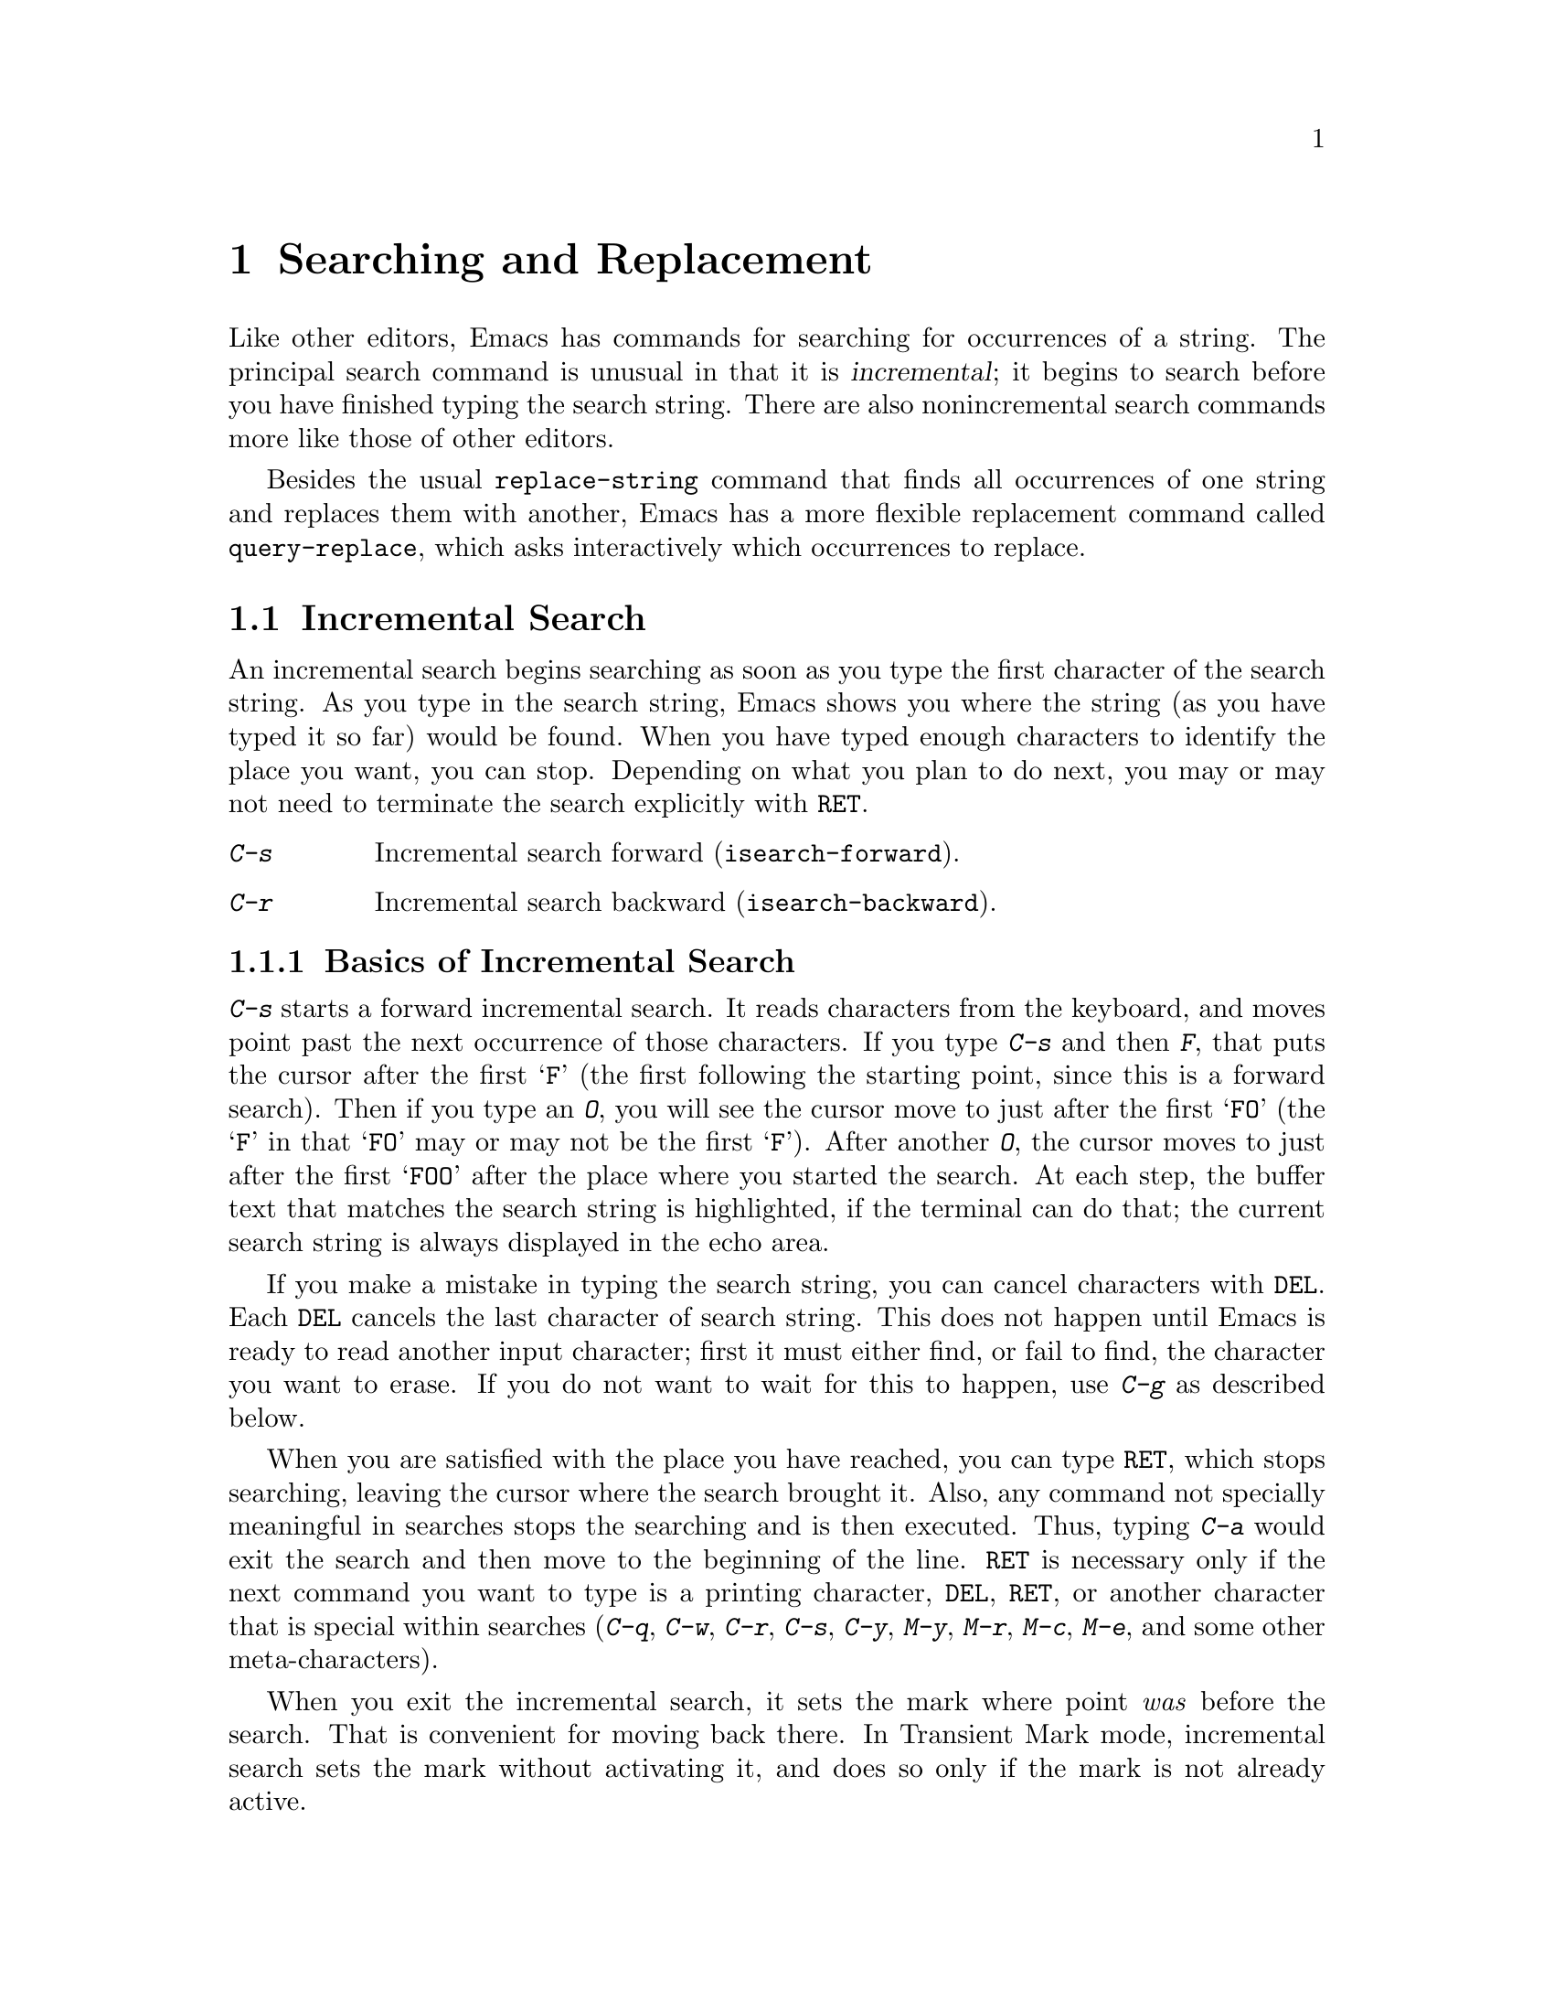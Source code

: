 @c This is part of the Emacs manual.
@c Copyright (C) 1985, 1986, 1987, 1993, 1994, 1995, 1997, 2000, 2001, 2002,
@c   2003, 2004, 2005 Free Software Foundation, Inc.
@c See file emacs.texi for copying conditions.
@node Search, Fixit, Display, Top
@chapter Searching and Replacement
@cindex searching
@cindex finding strings within text

  Like other editors, Emacs has commands for searching for occurrences of
a string.  The principal search command is unusual in that it is
@dfn{incremental}; it begins to search before you have finished typing the
search string.  There are also nonincremental search commands more like
those of other editors.

  Besides the usual @code{replace-string} command that finds all
occurrences of one string and replaces them with another, Emacs has a
more flexible replacement command called @code{query-replace}, which
asks interactively which occurrences to replace.

@menu
* Incremental Search::		Search happens as you type the string.
* Nonincremental Search::	Specify entire string and then search.
* Word Search::			Search for sequence of words.
* Regexp Search::		Search for match for a regexp.
* Regexps::			Syntax of regular expressions.
* Regexp Backslash::            Regular expression constructs starting with `\'.
* Regexp Example::              A complex regular expression explained.
* Search Case::			To ignore case while searching, or not.
* Replace::			Search, and replace some or all matches.
* Other Repeating Search::	Operating on all matches for some regexp.
@end menu

@node Incremental Search
@section Incremental Search

  An incremental search begins searching as soon as you type the first
character of the search string.  As you type in the search string, Emacs
shows you where the string (as you have typed it so far) would be
found.  When you have typed enough characters to identify the place you
want, you can stop.  Depending on what you plan to do next, you may or
may not need to terminate the search explicitly with @key{RET}.

@table @kbd
@item C-s
Incremental search forward (@code{isearch-forward}).
@item C-r
Incremental search backward (@code{isearch-backward}).
@end table

@menu
* Basic Isearch::       Basic incremental search commands.
* Repeat Isearch::      Searching for the same string again.
* Error in Isearch::    When your string is not found.
* Special Isearch::     Special input in incremental search.
* Non-ASCII Isearch::   How to search for non-ASCII characters.
* Isearch Yank::        Commands that grab text into the search string
                          or else edit the search string.
* Highlight Isearch::   Isearch highlights the other possible matches.
* Isearch Scroll::      Scrolling during an incremental search.
* Slow Isearch::        Incremental search features for slow terminals.
@end menu

@node Basic Isearch
@subsection Basics of Incremental Search
@cindex incremental search

@kindex C-s
@findex isearch-forward
  @kbd{C-s} starts a forward incremental search.  It reads characters
from the keyboard, and moves point past the next occurrence of those
characters.  If you type @kbd{C-s} and then @kbd{F}, that puts the
cursor after the first @samp{F} (the first following the starting point, since
this is a forward search).  Then if you type an @kbd{O}, you will see
the cursor move to just after the first @samp{FO} (the @samp{F} in that
@samp{FO} may or may not be the first @samp{F}).  After another
@kbd{O}, the cursor moves to just after the first @samp{FOO} after the place
where you started the search.  At each step, the buffer text that
matches the search string is highlighted, if the terminal can do that;
the current search string is always displayed in the echo area.

  If you make a mistake in typing the search string, you can cancel
characters with @key{DEL}.  Each @key{DEL} cancels the last character of
search string.  This does not happen until Emacs is ready to read another
input character; first it must either find, or fail to find, the character
you want to erase.  If you do not want to wait for this to happen, use
@kbd{C-g} as described below.

  When you are satisfied with the place you have reached, you can type
@key{RET}, which stops searching, leaving the cursor where the search
brought it.  Also, any command not specially meaningful in searches
stops the searching and is then executed.  Thus, typing @kbd{C-a}
would exit the search and then move to the beginning of the line.
@key{RET} is necessary only if the next command you want to type is a
printing character, @key{DEL}, @key{RET}, or another character that is
special within searches (@kbd{C-q}, @kbd{C-w}, @kbd{C-r}, @kbd{C-s},
@kbd{C-y}, @kbd{M-y}, @kbd{M-r}, @kbd{M-c}, @kbd{M-e}, and some other
meta-characters).

  When you exit the incremental search, it sets the mark where point
@emph{was} before the search.  That is convenient for moving back
there.  In Transient Mark mode, incremental search sets the mark
without activating it, and does so only if the mark is not already
active.

@node Repeat Isearch
@subsection Repeating Incremental Search

  Sometimes you search for @samp{FOO} and find one, but not the one you
expected to find.  There was a second @samp{FOO} that you forgot
about, before the one you were aiming for.  In this event, type
another @kbd{C-s} to move to the next occurrence of the search string.
You can repeat this any number of times.  If you overshoot, you can
cancel some @kbd{C-s} characters with @key{DEL}.

  After you exit a search, you can search for the same string again by
typing just @kbd{C-s C-s}: the first @kbd{C-s} is the key that invokes
incremental search, and the second @kbd{C-s} means ``search again.''

  If a search is failing and you ask to repeat it by typing another
@kbd{C-s}, it starts again from the beginning of the buffer.
Repeating a failing reverse search with @kbd{C-r} starts again from
the end.  This is called @dfn{wrapping around}, and @samp{Wrapped}
appears in the search prompt once this has happened.  If you keep on
going past the original starting point of the search, it changes to
@samp{Overwrapped}, which means that you are revisiting matches that
you have already seen.

  To reuse earlier search strings, use the @dfn{search ring}.  The
commands @kbd{M-p} and @kbd{M-n} move through the ring to pick a search
string to reuse.  These commands leave the selected search ring element
in the minibuffer, where you can edit it.  To edit the current search
string in the minibuffer without replacing it with items from the
search ring, type @kbd{M-e}.  Type @kbd{C-s} or @kbd{C-r}
to terminate editing the string and search for it.

  You can change to searching backwards with @kbd{C-r}.  For instance,
if you are searching forward but you realize you were looking for
something above the starting point, you can do this.  Repeated
@kbd{C-r} keeps looking for more occurrences backwards.  A @kbd{C-s}
starts going forwards again.  @kbd{C-r} in a search can be canceled
with @key{DEL}.

@kindex C-r
@findex isearch-backward
  If you know initially that you want to search backwards, you can use
@kbd{C-r} instead of @kbd{C-s} to start the search, because @kbd{C-r}
as a key runs a command (@code{isearch-backward}) to search backward.
A backward search finds matches that end before the starting point,
just as a forward search finds matches that begin after it.

@node Error in Isearch
@subsection Errors in Incremental Search

  If your string is not found at all, the echo area says @samp{Failing
I-Search}.  The cursor is after the place where Emacs found as much of your
string as it could.  Thus, if you search for @samp{FOOT}, and there is no
@samp{FOOT}, you might see the cursor after the @samp{FOO} in @samp{FOOL}.
At this point there are several things you can do.  If your string was
mistyped, you can rub some of it out and correct it.  If you like the place
you have found, you can type @key{RET} or some other Emacs command to
remain there.  Or you can type @kbd{C-g}, which
removes from the search string the characters that could not be found (the
@samp{T} in @samp{FOOT}), leaving those that were found (the @samp{FOO} in
@samp{FOOT}).  A second @kbd{C-g} at that point cancels the search
entirely, returning point to where it was when the search started.

@cindex quitting (in search)
  The @kbd{C-g} ``quit'' character does special things during searches;
just what it does depends on the status of the search.  If the search has
found what you specified and is waiting for input, @kbd{C-g} cancels the
entire search.  The cursor moves back to where you started the search.  If
@kbd{C-g} is typed when there are characters in the search string that have
not been found---because Emacs is still searching for them, or because it
has failed to find them---then the search string characters which have not
been found are discarded from the search string.  With them gone, the
search is now successful and waiting for more input, so a second @kbd{C-g}
will cancel the entire search.

@node Special Isearch
@subsection Special Input for Incremental Search

  An upper-case letter in the search string makes the search
case-sensitive.  If you delete the upper-case character from the search
string, it ceases to have this effect.  @xref{Search Case}.

  To search for a newline, type @kbd{C-j}.  To search for another
control character, such as control-S or carriage return, you must quote
it by typing @kbd{C-q} first.  This function of @kbd{C-q} is analogous
to its use for insertion (@pxref{Inserting Text}): it causes the
following character to be treated the way any ``ordinary'' character is
treated in the same context.  You can also specify a character by its
octal code: enter @kbd{C-q} followed by a sequence of octal digits.

  @kbd{M-%} typed in incremental search invokes @code{query-replace}
or @code{query-replace-regexp} (depending on search mode) with the
current search string used as the string to replace.  @xref{Query
Replace}.

  Entering @key{RET} when the search string is empty launches
nonincremental search (@pxref{Nonincremental Search}).

@vindex isearch-mode-map
  To customize the special characters that incremental search understands,
alter their bindings in the keymap @code{isearch-mode-map}.  For a list
of bindings, look at the documentation of @code{isearch-mode} with
@kbd{C-h f isearch-mode @key{RET}}.

@node Non-ASCII Isearch
@subsection Isearch for Non-@acronym{ASCII} Characters

@cindex searching for non-@acronym{ASCII} characters
@cindex input method, during incremental search

  To enter non-@acronym{ASCII} characters in an incremental search,
you must use an input method (@pxref{Input Methods}).  If an input
method is enabled in the current buffer when you start the search, you
can use it while you type the search string also.  Emacs indicates
that by including the input method mnemonic in its prompt, like this:

@example
I-search [@var{im}]:
@end example

@noindent
@findex isearch-toggle-input-method
@findex isearch-toggle-specified-input-method
where @var{im} is the mnemonic of the active input method.  You can
toggle (enable or disable) the input method while you type the search
string with @kbd{C-\} (@code{isearch-toggle-input-method}).  You can
turn on a certain (non-default) input method with @kbd{C-^}
(@code{isearch-toggle-specified-input-method}), which prompts for the
name of the input method.  The input method you enable during
incremental search remains enabled in the current buffer afterwards.

@node Isearch Yank
@subsection Isearch Yanking

  The characters @kbd{C-w} and @kbd{C-y} can be used in incremental
search to grab text from the buffer into the search string.  This
makes it convenient to search for another occurrence of text at point.
@kbd{C-w} copies the character or word after point as part of the
search string, advancing point over it.  (The decision, whether to
copy a character or a word, is heuristic.)  Another @kbd{C-s} to
repeat the search will then search for a string including that
character or word.

  @kbd{C-y} is similar to @kbd{C-w} but copies all the rest of the
current line into the search string.  If point is already at the end
of a line, it grabs the entire next line.  Both @kbd{C-y} and
@kbd{C-w} convert the text they copy to lower case if the search is
currently not case-sensitive; this is so the search remains
case-insensitive.

  @kbd{C-M-w} and @kbd{C-M-y} modify the search string by only one
character at a time: @kbd{C-M-w} deletes the last character from the
search string and @kbd{C-M-y} copies the character after point to the
end of the search string.  An alternative method to add the character
after point into the search string is to enter the minibuffer by
@kbd{M-e} and to type @kbd{C-f} at the end of the search string in the
minibuffer.

  The character @kbd{M-y} copies text from the kill ring into the search
string.  It uses the same text that @kbd{C-y} as a command would yank.
@kbd{Mouse-2} in the echo area does the same.
@xref{Yanking}.

@node Highlight Isearch
@subsection Lazy Search Highlighting
@cindex lazy search highlighting
@vindex isearch-lazy-highlight

  When you pause for a little while during incremental search, it
highlights all other possible matches for the search string.  This
makes it easier to anticipate where you can get to by typing @kbd{C-s}
or @kbd{C-r} to repeat the search.  The short delay before highlighting
other matches helps indicate which match is the current one.
If you don't like this feature, you can turn it off by setting
@code{isearch-lazy-highlight} to @code{nil}.

@cindex faces for highlighting search matches
  You can control how this highlighting looks by customizing the faces
@code{isearch} (used for the current match) and @code{lazy-highlight}
(for all the other matches).

@node Isearch Scroll
@subsection Scrolling During Incremental Search

  You can enable the use of vertical scrolling during incremental
search (without exiting the search) by setting the customizable
variable @code{isearch-allow-scroll} to a non-@code{nil} value.  This
applies to using the vertical scroll-bar and to certain keyboard
commands such as @kbd{@key{PRIOR}} (@code{scroll-down}),
@kbd{@key{NEXT}} (@code{scroll-up}) and @kbd{C-l} (@code{recenter}).
You must run these commands via their key sequences to stay in the
search---typing @kbd{M-x} will terminate the search.  You can give
prefix arguments to these commands in the usual way.

  This feature won't let you scroll the current match out of visibility,
however.

  The feature also affects some other commands, such as @kbd{C-x 2}
(@code{split-window-vertically}) and @kbd{C-x ^}
(@code{enlarge-window}) which don't exactly scroll but do affect where
the text appears on the screen.  In general, it applies to any command
whose name has a non-@code{nil} @code{isearch-scroll} property.  So you
can control which commands are affected by changing these properties.

  For example, to make @kbd{C-h l} usable within an incremental search
in all future Emacs sessions, use @kbd{C-h c} to find what command it
runs.  (You type @kbd{C-h c C-h l}; it says @code{view-lossage}.)
Then you can put the following line in your @file{.emacs} file
(@pxref{Init File}):

@example
(put 'view-lossage 'isearch-scroll t)
@end example

@noindent
This feature can be applied to any command that doesn't permanently
change point, the buffer contents, the match data, the current buffer,
or the selected window and frame.  The command must not itself attempt
an incremental search.

@node Slow Isearch
@subsection Slow Terminal Incremental Search

  Incremental search on a slow terminal uses a modified style of display
that is designed to take less time.  Instead of redisplaying the buffer at
each place the search gets to, it creates a new single-line window and uses
that to display the line that the search has found.  The single-line window
comes into play as soon as point moves outside of the text that is already
on the screen.

  When you terminate the search, the single-line window is removed.
Emacs then redisplays the window in which the search was done, to show
its new position of point.

@vindex search-slow-speed
  The slow terminal style of display is used when the terminal baud rate is
less than or equal to the value of the variable @code{search-slow-speed},
initially 1200.  See also the discussion of the variable @code{baud-rate}
(@pxref{baud-rate,, Customization of Display}).

@vindex search-slow-window-lines
  The number of lines to use in slow terminal search display is controlled
by the variable @code{search-slow-window-lines}.  Its normal value is 1.

@node Nonincremental Search
@section Nonincremental Search
@cindex nonincremental search

  Emacs also has conventional nonincremental search commands, which require
you to type the entire search string before searching begins.

@table @kbd
@item C-s @key{RET} @var{string} @key{RET}
Search for @var{string}.
@item C-r @key{RET} @var{string} @key{RET}
Search backward for @var{string}.
@end table

  To do a nonincremental search, first type @kbd{C-s @key{RET}}.  This
enters the minibuffer to read the search string; terminate the string
with @key{RET}, and then the search takes place.  If the string is not
found, the search command signals an error.

  When you type @kbd{C-s @key{RET}}, the @kbd{C-s} invokes incremental
search as usual.  That command is specially programmed to invoke
nonincremental search, @code{search-forward}, if the string you
specify is empty.  (Such an empty argument would otherwise be
useless.)  But it does not call @code{search-forward} right away.  First
it checks the next input character to see if is @kbd{C-w},
which specifies a word search.
@ifinfo
@xref{Word Search}.
@end ifinfo
@kbd{C-r @key{RET}} does likewise, for a reverse incremental search.

@findex search-forward
@findex search-backward
  Forward and backward nonincremental searches are implemented by the
commands @code{search-forward} and @code{search-backward}.  These
commands may be bound to keys in the usual manner.  The feature that you
can get to them via the incremental search commands exists for
historical reasons, and to avoid the need to find separate key sequences
for them.

@node Word Search
@section Word Search
@cindex word search

  Word search searches for a sequence of words without regard to how the
words are separated.  More precisely, you type a string of many words,
using single spaces to separate them, and the string can be found even
if there are multiple spaces, newlines, or other punctuation characters
between these words.

  Word search is useful for editing a printed document made with a text
formatter.  If you edit while looking at the printed, formatted version,
you can't tell where the line breaks are in the source file.  With word
search, you can search without having to know them.

@table @kbd
@item C-s @key{RET} C-w @var{words} @key{RET}
Search for @var{words}, ignoring details of punctuation.
@item C-r @key{RET} C-w @var{words} @key{RET}
Search backward for @var{words}, ignoring details of punctuation.
@end table

  Word search is a special case of nonincremental search and is invoked
with @kbd{C-s @key{RET} C-w}.  This is followed by the search string,
which must always be terminated with @key{RET}.  Being nonincremental,
this search does not start until the argument is terminated.  It works
by constructing a regular expression and searching for that; see
@ref{Regexp Search}.

  Use @kbd{C-r @key{RET} C-w} to do backward word search.

@findex word-search-forward
@findex word-search-backward
  Forward and backward word searches are implemented by the commands
@code{word-search-forward} and @code{word-search-backward}.  These
commands may be bound to keys in the usual manner.  They are available
via the incremental search commands both for historical reasons and
to avoid the need to find separate key sequences for them.

@node Regexp Search
@section Regular Expression Search
@cindex regular expression
@cindex regexp

  A @dfn{regular expression} (@dfn{regexp}, for short) is a pattern
that denotes a class of alternative strings to match, possibly
infinitely many.  GNU Emacs provides both incremental and
nonincremental ways to search for a match for a regexp.  The syntax of
regular expressions is explained in the following section.

@kindex C-M-s
@findex isearch-forward-regexp
@kindex C-M-r
@findex isearch-backward-regexp
  Incremental search for a regexp is done by typing @kbd{C-M-s}
(@code{isearch-forward-regexp}), by invoking @kbd{C-s} with a
prefix argument (whose value does not matter), or by typing @kbd{M-r}
within a forward incremental search.  This command reads a
search string incrementally just like @kbd{C-s}, but it treats the
search string as a regexp rather than looking for an exact match
against the text in the buffer.  Each time you add text to the search
string, you make the regexp longer, and the new regexp is searched
for.  To search backward for a regexp, use @kbd{C-M-r}
(@code{isearch-backward-regexp}), @kbd{C-r} with a prefix argument,
or @kbd{M-r} within a backward incremental search.

  All of the control characters that do special things within an
ordinary incremental search have the same function in incremental regexp
search.  Typing @kbd{C-s} or @kbd{C-r} immediately after starting the
search retrieves the last incremental search regexp used; that is to
say, incremental regexp and non-regexp searches have independent
defaults.  They also have separate search rings that you can access with
@kbd{M-p} and @kbd{M-n}.

@vindex search-whitespace-regexp
  If you type @key{SPC} in incremental regexp search, it matches any
sequence of whitespace characters, including newlines.  If you want to
match just a space, type @kbd{C-q @key{SPC}}.  You can control what a
bare space matches by setting the variable
@code{search-whitespace-regexp} to the desired regexp.

  In some cases, adding characters to the regexp in an incremental regexp
search can make the cursor move back and start again.  For example, if
you have searched for @samp{foo} and you add @samp{\|bar}, the cursor
backs up in case the first @samp{bar} precedes the first @samp{foo}.

@findex re-search-forward
@findex re-search-backward
  Nonincremental search for a regexp is done by the functions
@code{re-search-forward} and @code{re-search-backward}.  You can invoke
these with @kbd{M-x}, or bind them to keys, or invoke them by way of
incremental regexp search with @kbd{C-M-s @key{RET}} and @kbd{C-M-r
@key{RET}}.

  If you use the incremental regexp search commands with a prefix
argument, they perform ordinary string search, like
@code{isearch-forward} and @code{isearch-backward}.  @xref{Incremental
Search}.

@node Regexps
@section Syntax of Regular Expressions
@cindex syntax of regexps

  This manual describes regular expression features that users
typically want to use.  There are additional features that are
mainly used in Lisp programs; see @ref{Regular Expressions,,,
elisp, The Emacs Lisp Reference Manual}.

  Regular expressions have a syntax in which a few characters are
special constructs and the rest are @dfn{ordinary}.  An ordinary
character is a simple regular expression which matches that same
character and nothing else.  The special characters are @samp{$},
@samp{^}, @samp{.}, @samp{*}, @samp{+}, @samp{?}, @samp{[}, @samp{]} and
@samp{\}.  Any other character appearing in a regular expression is
ordinary, unless a @samp{\} precedes it.  (When you use regular
expressions in a Lisp program, each @samp{\} must be doubled, see the
example near the end of this section.)

  For example, @samp{f} is not a special character, so it is ordinary, and
therefore @samp{f} is a regular expression that matches the string
@samp{f} and no other string.  (It does @emph{not} match the string
@samp{ff}.)  Likewise, @samp{o} is a regular expression that matches
only @samp{o}.  (When case distinctions are being ignored, these regexps
also match @samp{F} and @samp{O}, but we consider this a generalization
of ``the same string,'' rather than an exception.)

  Any two regular expressions @var{a} and @var{b} can be concatenated.  The
result is a regular expression which matches a string if @var{a} matches
some amount of the beginning of that string and @var{b} matches the rest of
the string.@refill

  As a simple example, we can concatenate the regular expressions @samp{f}
and @samp{o} to get the regular expression @samp{fo}, which matches only
the string @samp{fo}.  Still trivial.  To do something nontrivial, you
need to use one of the special characters.  Here is a list of them.

@table @asis
@item @kbd{.}@: @r{(Period)}
is a special character that matches any single character except a newline.
Using concatenation, we can make regular expressions like @samp{a.b}, which
matches any three-character string that begins with @samp{a} and ends with
@samp{b}.@refill

@item @kbd{*}
is not a construct by itself; it is a postfix operator that means to
match the preceding regular expression repetitively as many times as
possible.  Thus, @samp{o*} matches any number of @samp{o}s (including no
@samp{o}s).

@samp{*} always applies to the @emph{smallest} possible preceding
expression.  Thus, @samp{fo*} has a repeating @samp{o}, not a repeating
@samp{fo}.  It matches @samp{f}, @samp{fo}, @samp{foo}, and so on.

The matcher processes a @samp{*} construct by matching, immediately,
as many repetitions as can be found.  Then it continues with the rest
of the pattern.  If that fails, backtracking occurs, discarding some
of the matches of the @samp{*}-modified construct in case that makes
it possible to match the rest of the pattern.  For example, in matching
@samp{ca*ar} against the string @samp{caaar}, the @samp{a*} first
tries to match all three @samp{a}s; but the rest of the pattern is
@samp{ar} and there is only @samp{r} left to match, so this try fails.
The next alternative is for @samp{a*} to match only two @samp{a}s.
With this choice, the rest of the regexp matches successfully.@refill

@item @kbd{+}
is a postfix operator, similar to @samp{*} except that it must match
the preceding expression at least once.  So, for example, @samp{ca+r}
matches the strings @samp{car} and @samp{caaaar} but not the string
@samp{cr}, whereas @samp{ca*r} matches all three strings.

@item @kbd{?}
is a postfix operator, similar to @samp{*} except that it can match the
preceding expression either once or not at all.  For example,
@samp{ca?r} matches @samp{car} or @samp{cr}; nothing else.

@item @kbd{*?}, @kbd{+?}, @kbd{??}
@cindex non-greedy regexp matching
are non-greedy variants of the operators above.  The normal operators
@samp{*}, @samp{+}, @samp{?} are @dfn{greedy} in that they match as
much as they can, as long as the overall regexp can still match.  With
a following @samp{?}, they are non-greedy: they will match as little
as possible.

Thus, both @samp{ab*} and @samp{ab*?} can match the string @samp{a}
and the string @samp{abbbb}; but if you try to match them both against
the text @samp{abbb}, @samp{ab*} will match it all (the longest valid
match), while @samp{ab*?}  will match just @samp{a} (the shortest
valid match).

Non-greedy operators match the shortest possible string starting at a
given starting point; in a forward search, though, the earliest
possible starting point for match is always the one chosen.  Thus, if
you search for @samp{a.*?$} against the text @samp{abbab} followed by
a newline, it matches the whole string.  Since it @emph{can} match
starting at the first @samp{a}, it does.

@item @kbd{\@{@var{n}\@}}
is a postfix operator that specifies repetition @var{n} times---that
is, the preceding regular expression must match exactly @var{n} times
in a row.  For example, @samp{x\@{4\@}} matches the string @samp{xxxx}
and nothing else.

@item @kbd{\@{@var{n},@var{m}\@}}
is a postfix operator that specifies repetition between @var{n} and
@var{m} times---that is, the preceding regular expression must match
at least @var{n} times, but no more than @var{m} times.  If @var{m} is
omitted, then there is no upper limit, but the preceding regular
expression must match at least @var{n} times.@* @samp{\@{0,1\@}} is
equivalent to @samp{?}. @* @samp{\@{0,\@}} is equivalent to
@samp{*}. @* @samp{\@{1,\@}} is equivalent to @samp{+}.

@item @kbd{[ @dots{} ]}
is a @dfn{character set}, which begins with @samp{[} and is terminated
by @samp{]}.  In the simplest case, the characters between the two
brackets are what this set can match.

Thus, @samp{[ad]} matches either one @samp{a} or one @samp{d}, and
@samp{[ad]*} matches any string composed of just @samp{a}s and @samp{d}s
(including the empty string), from which it follows that @samp{c[ad]*r}
matches @samp{cr}, @samp{car}, @samp{cdr}, @samp{caddaar}, etc.

You can also include character ranges in a character set, by writing the
starting and ending characters with a @samp{-} between them.  Thus,
@samp{[a-z]} matches any lower-case @acronym{ASCII} letter.  Ranges may be
intermixed freely with individual characters, as in @samp{[a-z$%.]},
which matches any lower-case @acronym{ASCII} letter or @samp{$}, @samp{%} or
period.

Note that the usual regexp special characters are not special inside a
character set.  A completely different set of special characters exists
inside character sets: @samp{]}, @samp{-} and @samp{^}.

To include a @samp{]} in a character set, you must make it the first
character.  For example, @samp{[]a]} matches @samp{]} or @samp{a}.  To
include a @samp{-}, write @samp{-} as the first or last character of the
set, or put it after a range.  Thus, @samp{[]-]} matches both @samp{]}
and @samp{-}.

To include @samp{^} in a set, put it anywhere but at the beginning of
the set.  (At the beginning, it complements the set---see below.)

When you use a range in case-insensitive search, you should write both
ends of the range in upper case, or both in lower case, or both should
be non-letters.  The behavior of a mixed-case range such as @samp{A-z}
is somewhat ill-defined, and it may change in future Emacs versions.

@item @kbd{[^ @dots{} ]}
@samp{[^} begins a @dfn{complemented character set}, which matches any
character except the ones specified.  Thus, @samp{[^a-z0-9A-Z]} matches
all characters @emph{except} @acronym{ASCII} letters and digits.

@samp{^} is not special in a character set unless it is the first
character.  The character following the @samp{^} is treated as if it
were first (in other words, @samp{-} and @samp{]} are not special there).

A complemented character set can match a newline, unless newline is
mentioned as one of the characters not to match.  This is in contrast to
the handling of regexps in programs such as @code{grep}.

@item @kbd{^}
is a special character that matches the empty string, but only at the
beginning of a line in the text being matched.  Otherwise it fails to
match anything.  Thus, @samp{^foo} matches a @samp{foo} that occurs at
the beginning of a line.

For historical compatibility reasons, @samp{^} can be used with this
meaning only at the beginning of the regular expression, or after
@samp{\(} or @samp{\|}.

@item @kbd{$}
is similar to @samp{^} but matches only at the end of a line.  Thus,
@samp{x+$} matches a string of one @samp{x} or more at the end of a line.

For historical compatibility reasons, @samp{$} can be used with this
meaning only at the end of the regular expression, or before @samp{\)}
or @samp{\|}.

@item @kbd{\}
has two functions: it quotes the special characters (including
@samp{\}), and it introduces additional special constructs.

Because @samp{\} quotes special characters, @samp{\$} is a regular
expression that matches only @samp{$}, and @samp{\[} is a regular
expression that matches only @samp{[}, and so on.

See the following section for the special constructs that begin
with @samp{\}.
@end table

  Note: for historical compatibility, special characters are treated as
ordinary ones if they are in contexts where their special meanings make no
sense.  For example, @samp{*foo} treats @samp{*} as ordinary since there is
no preceding expression on which the @samp{*} can act.  It is poor practice
to depend on this behavior; it is better to quote the special character anyway,
regardless of where it appears.

@node Regexp Backslash
@section Backslash in Regular Expressions

  For the most part, @samp{\} followed by any character matches only
that character.  However, there are several exceptions: two-character
sequences starting with @samp{\} that have special meanings.  The
second character in the sequence is always an ordinary character when
used on its own.  Here is a table of @samp{\} constructs.

@table @kbd
@item \|
specifies an alternative.  Two regular expressions @var{a} and @var{b}
with @samp{\|} in between form an expression that matches some text if
either @var{a} matches it or @var{b} matches it.  It works by trying to
match @var{a}, and if that fails, by trying to match @var{b}.

Thus, @samp{foo\|bar} matches either @samp{foo} or @samp{bar}
but no other string.@refill

@samp{\|} applies to the largest possible surrounding expressions.  Only a
surrounding @samp{\( @dots{} \)} grouping can limit the grouping power of
@samp{\|}.@refill

Full backtracking capability exists to handle multiple uses of @samp{\|}.

@item \( @dots{} \)
is a grouping construct that serves three purposes:

@enumerate
@item
To enclose a set of @samp{\|} alternatives for other operations.
Thus, @samp{\(foo\|bar\)x} matches either @samp{foox} or @samp{barx}.

@item
To enclose a complicated expression for the postfix operators @samp{*},
@samp{+} and @samp{?} to operate on.  Thus, @samp{ba\(na\)*} matches
@samp{bananana}, etc., with any (zero or more) number of @samp{na}
strings.@refill

@item
To record a matched substring for future reference.
@end enumerate

This last application is not a consequence of the idea of a
parenthetical grouping; it is a separate feature that is assigned as a
second meaning to the same @samp{\( @dots{} \)} construct.  In practice
there is usually no conflict between the two meanings; when there is
a conflict, you can use a ``shy'' group.

@item \(?: @dots{} \)
@cindex shy group, in regexp
specifies a ``shy'' group that does not record the matched substring;
you can't refer back to it with @samp{\@var{d}}.  This is useful
in mechanically combining regular expressions, so that you
can add groups for syntactic purposes without interfering with
the numbering of the groups that were written by the user.

@item \@var{d}
matches the same text that matched the @var{d}th occurrence of a
@samp{\( @dots{} \)} construct.

After the end of a @samp{\( @dots{} \)} construct, the matcher remembers
the beginning and end of the text matched by that construct.  Then,
later on in the regular expression, you can use @samp{\} followed by the
digit @var{d} to mean ``match the same text matched the @var{d}th time
by the @samp{\( @dots{} \)} construct.''

The strings matching the first nine @samp{\( @dots{} \)} constructs
appearing in a regular expression are assigned numbers 1 through 9 in
the order that the open-parentheses appear in the regular expression.
So you can use @samp{\1} through @samp{\9} to refer to the text matched
by the corresponding @samp{\( @dots{} \)} constructs.

For example, @samp{\(.*\)\1} matches any newline-free string that is
composed of two identical halves.  The @samp{\(.*\)} matches the first
half, which may be anything, but the @samp{\1} that follows must match
the same exact text.

If a particular @samp{\( @dots{} \)} construct matches more than once
(which can easily happen if it is followed by @samp{*}), only the last
match is recorded.

@item \`
matches the empty string, but only at the beginning of the string or
buffer (or its accessible portion) being matched against.

@item \'
matches the empty string, but only at the end of the string or buffer
(or its accessible portion) being matched against.

@item \=
matches the empty string, but only at point.

@item \b
matches the empty string, but only at the beginning or
end of a word.  Thus, @samp{\bfoo\b} matches any occurrence of
@samp{foo} as a separate word.  @samp{\bballs?\b} matches
@samp{ball} or @samp{balls} as a separate word.@refill

@samp{\b} matches at the beginning or end of the buffer
regardless of what text appears next to it.

@item \B
matches the empty string, but @emph{not} at the beginning or
end of a word.

@item \<
matches the empty string, but only at the beginning of a word.
@samp{\<} matches at the beginning of the buffer only if a
word-constituent character follows.

@item \>
matches the empty string, but only at the end of a word.  @samp{\>}
matches at the end of the buffer only if the contents end with a
word-constituent character.

@item \w
matches any word-constituent character.  The syntax table
determines which characters these are.  @xref{Syntax}.

@item \W
matches any character that is not a word-constituent.

@item \_<
matches the empty string, but only at the beginning of a symbol.
A symbol is a sequence of one or more symbol-constituent characters.
A symbol-constituent character is a character whose syntax is either
@samp{w} or @samp{_}.  @samp{\_<} matches at the beginning of the
buffer only if a symbol-constituent character follows.

@item \_>
matches the empty string, but only at the end of a symbol.  @samp{\_>}
matches at the end of the buffer only if the contents end with a
symbol-constituent character.

@item \s@var{c}
matches any character whose syntax is @var{c}.  Here @var{c} is a
character that designates a particular syntax class: thus, @samp{w}
for word constituent, @samp{-} or @samp{ } for whitespace, @samp{.}
for ordinary punctuation, etc.  @xref{Syntax}.

@item \S@var{c}
matches any character whose syntax is not @var{c}.

@cindex categories of characters
@cindex characters which belong to a specific language
@findex describe-categories
@item \c@var{c}
matches any character that belongs to the category @var{c}.  For
example, @samp{\cc} matches Chinese characters, @samp{\cg} matches
Greek characters, etc.  For the description of the known categories,
type @kbd{M-x describe-categories @key{RET}}.

@item \C@var{c}
matches any character that does @emph{not} belong to category
@var{c}.
@end table

  The constructs that pertain to words and syntax are controlled by the
setting of the syntax table (@pxref{Syntax}).

@node Regexp Example
@section Regular Expression Example

  Here is a complicated regexp---a simplified version of the regexp
that Emacs uses, by default, to recognize the end of a sentence
together with any whitespace that follows.  We show its Lisp syntax to
distinguish the spaces from the tab characters.  In Lisp syntax, the
string constant begins and ends with a double-quote.  @samp{\"} stands
for a double-quote as part of the regexp, @samp{\\} for a backslash as
part of the regexp, @samp{\t} for a tab, and @samp{\n} for a newline.

@example
"[.?!][]\"')]*\\($\\| $\\|\t\\|  \\)[ \t\n]*"
@end example

@noindent
This contains four parts in succession: a character set matching
period, @samp{?}, or @samp{!}; a character set matching
close-brackets, quotes, or parentheses, repeated zero or more times; a
set of alternatives within backslash-parentheses that matches either
end-of-line, a space at the end of a line, a tab, or two spaces; and a
character set matching whitespace characters, repeated any number of
times.

  To enter the same regexp in incremental search, you would type
@key{TAB} to enter a tab, and @kbd{C-j} to enter a newline.  You would
also type single backslashes as themselves, instead of doubling them
for Lisp syntax.  In commands that use ordinary minibuffer input to
read a regexp, you would quote the @kbd{C-j} by preceding it with a
@kbd{C-q} to prevent @kbd{C-j} from exiting the minibuffer.

@node Search Case
@section Searching and Case

  Incremental searches in Emacs normally ignore the case of the text
they are searching through, if you specify the text in lower case.
Thus, if you specify searching for @samp{foo}, then @samp{Foo} and
@samp{foo} are also considered a match.  Regexps, and in particular
character sets, are included: @samp{[ab]} would match @samp{a} or
@samp{A} or @samp{b} or @samp{B}.@refill

  An upper-case letter anywhere in the incremental search string makes
the search case-sensitive.  Thus, searching for @samp{Foo} does not find
@samp{foo} or @samp{FOO}.  This applies to regular expression search as
well as to string search.  The effect ceases if you delete the
upper-case letter from the search string.

  Typing @kbd{M-c} within an incremental search toggles the case
sensitivity of that search.  The effect does not extend beyond the
current incremental search to the next one, but it does override the
effect of including an upper-case letter in the current search.

@vindex case-fold-search
@vindex default-case-fold-search
  If you set the variable @code{case-fold-search} to @code{nil}, then
all letters must match exactly, including case.  This is a per-buffer
variable; altering the variable affects only the current buffer, but
there is a default value in @code{default-case-fold-search} that you
can also set.  @xref{Locals}.  This variable applies to nonincremental
searches also, including those performed by the replace commands
(@pxref{Replace}) and the minibuffer history matching commands
(@pxref{Minibuffer History}).

  Several related variables control case-sensitivity of searching and
matching for specific commands or activities.  For instance,
@code{tags-case-fold-search} controls case sensitivity for
@code{find-tag}.  To find these variables, do @kbd{M-x
apropos-variable @key{RET} case-fold-search @key{RET}}.

@node Replace
@section Replacement Commands
@cindex replacement
@cindex search-and-replace commands
@cindex string substitution
@cindex global substitution

  Global search-and-replace operations are not needed often in Emacs,
but they are available.  In addition to the simple @kbd{M-x
replace-string} command which replaces all occurrences,
there is @kbd{M-%} (@code{query-replace}), which presents each occurrence
of the pattern and asks you whether to replace it.

  The replace commands normally operate on the text from point to the
end of the buffer; however, in Transient Mark mode (@pxref{Transient
Mark}), when the mark is active, they operate on the region.  The
basic replace commands replace one string (or regexp) with one
replacement string.  It is possible to perform several replacements in
parallel using the command @code{expand-region-abbrevs}
(@pxref{Expanding Abbrevs}).

@menu
* Unconditional Replace::	Replacing all matches for a string.
* Regexp Replace::		Replacing all matches for a regexp.
* Replacement and Case::	How replacements preserve case of letters.
* Query Replace::		How to use querying.
@end menu

@node Unconditional Replace, Regexp Replace, Replace, Replace
@subsection Unconditional Replacement
@findex replace-string

@table @kbd
@item M-x replace-string @key{RET} @var{string} @key{RET} @var{newstring} @key{RET}
Replace every occurrence of @var{string} with @var{newstring}.
@end table

  To replace every instance of @samp{foo} after point with @samp{bar},
use the command @kbd{M-x replace-string} with the two arguments
@samp{foo} and @samp{bar}.  Replacement happens only in the text after
point, so if you want to cover the whole buffer you must go to the
beginning first.  All occurrences up to the end of the buffer are
replaced; to limit replacement to part of the buffer, narrow to that
part of the buffer before doing the replacement (@pxref{Narrowing}).
In Transient Mark mode, when the region is active, replacement is
limited to the region (@pxref{Transient Mark}).

  When @code{replace-string} exits, it leaves point at the last
occurrence replaced.  It sets the mark to the prior position of point
(where the @code{replace-string} command was issued); use @kbd{C-u
C-@key{SPC}} to move back there.

  A numeric argument restricts replacement to matches that are surrounded
by word boundaries.  The argument's value doesn't matter.

  What if you want to exchange @samp{x} and @samp{y}: replace every @samp{x} with a @samp{y} and vice versa?  You can do it this way:

@example
M-x replace-string @key{RET} x @key{RET} @@TEMP@@ @key{RET}
M-< M-x replace-string @key{RET} y @key{RET} x @key{RET}
M-< M-x replace-string @key{RET} @@TEMP@@ @key{RET} y @key{RET}
@end example

@noindent
This works provided the string @samp{@@TEMP@@} does not appear
in your text.

@node Regexp Replace, Replacement and Case, Unconditional Replace, Replace
@subsection Regexp Replacement
@findex replace-regexp

  The @kbd{M-x replace-string} command replaces exact matches for a
single string.  The similar command @kbd{M-x replace-regexp} replaces
any match for a specified pattern.

@table @kbd
@item M-x replace-regexp @key{RET} @var{regexp} @key{RET} @var{newstring} @key{RET}
Replace every match for @var{regexp} with @var{newstring}.
@end table

  In @code{replace-regexp}, the @var{newstring} need not be constant:
it can refer to all or part of what is matched by the @var{regexp}.
@samp{\&} in @var{newstring} stands for the entire match being
replaced.  @samp{\@var{d}} in @var{newstring}, where @var{d} is a
digit, stands for whatever matched the @var{d}th parenthesized
grouping in @var{regexp}.  @samp{\#} refers to the count of
replacements already made in this command, as a decimal number.  In
the first replacement, @samp{\#} stands for @samp{0}; in the second,
for @samp{1}; and so on.  For example,

@example
M-x replace-regexp @key{RET} c[ad]+r @key{RET} \&-safe @key{RET}
@end example

@noindent
replaces (for example) @samp{cadr} with @samp{cadr-safe} and @samp{cddr}
with @samp{cddr-safe}.

@example
M-x replace-regexp @key{RET} \(c[ad]+r\)-safe @key{RET} \1 @key{RET}
@end example

@noindent
performs the inverse transformation.  To include a @samp{\} in the
text to replace with, you must enter @samp{\\}.

  If you want to enter part of the replacement string by hand each
time, use @samp{\?} in the replacement string.  Each replacement will
ask you to edit the replacement string in the minibuffer, putting
point where the @samp{\?} was.

  The remainder of this subsection is intended for specialized tasks
and requires knowledge of Lisp.  Most readers can skip it.

  You can use Lisp expressions to calculate parts of the
replacement string.  To do this, write @samp{\,} followed by the
expression in the replacement string.  Each replacement calculates the
value of the expression and converts it to text without quoting (if
it's a string, this means using the string's contents), and uses it in
the replacement string in place of the expression itself.  If the
expression is a symbol, one space in the replacement string after the
symbol name goes with the symbol name, so the value replaces them
both.

  Inside such an expression, you can use some special sequences.
@samp{\&} and @samp{\@var{n}} refer here, as usual, to the entire
match as a string, and to a submatch as a string.  @var{n} may be
multiple digits, and the value of @samp{\@var{n}} is @code{nil} if
subexpression @var{n} did not match.  You can also use @samp{\#&} and
@samp{\#@var{n}} to refer to those matches as numbers (this is valid
when the match or submatch has the form of a numeral).  @samp{\#} here
too stands for the number of already-completed replacements.

  Repeating our example to exchange @samp{x} and @samp{y}, we can thus
do it also this way:

@example
M-x replace-regexp @key{RET} \(x\)\|y @key{RET}
\,(if \1 "y" "x") @key{RET}
@end example

  For computing replacement strings for @samp{\,}, the @code{format}
function is often useful (@pxref{Formatting Strings,,, elisp, The Emacs
Lisp Reference Manual}).  For example, to add consecutively numbered
strings like @samp{ABC00042} to columns 73 @w{to 80} (unless they are
already occupied), you can use

@example
M-x replace-regexp @key{RET} ^.\@{0,72\@}$ @key{RET}
\,(format "%-72sABC%05d" \& \#) @key{RET}
@end example

@node Replacement and Case, Query Replace, Regexp Replace, Replace
@subsection Replace Commands and Case

  If the first argument of a replace command is all lower case, the
command ignores case while searching for occurrences to
replace---provided @code{case-fold-search} is non-@code{nil}.  If
@code{case-fold-search} is set to @code{nil}, case is always significant
in all searches.

@vindex case-replace
  In addition, when the @var{newstring} argument is all or partly lower
case, replacement commands try to preserve the case pattern of each
occurrence.  Thus, the command

@example
M-x replace-string @key{RET} foo @key{RET} bar @key{RET}
@end example

@noindent
replaces a lower case @samp{foo} with a lower case @samp{bar}, an
all-caps @samp{FOO} with @samp{BAR}, and a capitalized @samp{Foo} with
@samp{Bar}.  (These three alternatives---lower case, all caps, and
capitalized, are the only ones that @code{replace-string} can
distinguish.)

  If upper-case letters are used in the replacement string, they remain
upper case every time that text is inserted.  If upper-case letters are
used in the first argument, the second argument is always substituted
exactly as given, with no case conversion.  Likewise, if either
@code{case-replace} or @code{case-fold-search} is set to @code{nil},
replacement is done without case conversion.

@node Query Replace,, Replacement and Case, Replace
@subsection Query Replace
@cindex query replace

@table @kbd
@item M-% @var{string} @key{RET} @var{newstring} @key{RET}
@itemx M-x query-replace @key{RET} @var{string} @key{RET} @var{newstring} @key{RET}
Replace some occurrences of @var{string} with @var{newstring}.
@item C-M-% @var{regexp} @key{RET} @var{newstring} @key{RET}
@itemx M-x query-replace-regexp @key{RET} @var{regexp} @key{RET} @var{newstring} @key{RET}
Replace some matches for @var{regexp} with @var{newstring}.
@end table

@kindex M-%
@findex query-replace
  If you want to change only some of the occurrences of @samp{foo} to
@samp{bar}, not all of them, then you cannot use an ordinary
@code{replace-string}.  Instead, use @kbd{M-%} (@code{query-replace}).
This command finds occurrences of @samp{foo} one by one, displays each
occurrence and asks you whether to replace it.  Aside from querying,
@code{query-replace} works just like @code{replace-string}.  It
preserves case, like @code{replace-string}, provided
@code{case-replace} is non-@code{nil}, as it normally is.  A numeric
argument means consider only occurrences that are bounded by
word-delimiter characters.

@kindex C-M-%
@findex query-replace-regexp
  @kbd{C-M-%} performs regexp search and replace (@code{query-replace-regexp}).
It works like @code{replace-regexp} except that it queries
like @code{query-replace}.

@cindex faces for highlighting query replace
  These commands highlight the current match using the face
@code{query-replace}.  They highlight other matches using
@code{lazy-highlight} just like incremental search (@pxref{Incremental
Search}).

  The characters you can type when you are shown a match for the string
or regexp are:

@ignore @c Not worth it.
@kindex SPC @r{(query-replace)}
@kindex DEL @r{(query-replace)}
@kindex , @r{(query-replace)}
@kindex RET @r{(query-replace)}
@kindex . @r{(query-replace)}
@kindex ! @r{(query-replace)}
@kindex ^ @r{(query-replace)}
@kindex C-r @r{(query-replace)}
@kindex C-w @r{(query-replace)}
@kindex C-l @r{(query-replace)}
@end ignore

@c WideCommands
@table @kbd
@item @key{SPC}
to replace the occurrence with @var{newstring}.

@item @key{DEL}
to skip to the next occurrence without replacing this one.

@item , @r{(Comma)}
to replace this occurrence and display the result.  You are then asked
for another input character to say what to do next.  Since the
replacement has already been made, @key{DEL} and @key{SPC} are
equivalent in this situation; both move to the next occurrence.

You can type @kbd{C-r} at this point (see below) to alter the replaced
text.  You can also type @kbd{C-x u} to undo the replacement; this exits
the @code{query-replace}, so if you want to do further replacement you
must use @kbd{C-x @key{ESC} @key{ESC} @key{RET}} to restart
(@pxref{Repetition}).

@item @key{RET}
to exit without doing any more replacements.

@item .@: @r{(Period)}
to replace this occurrence and then exit without searching for more
occurrences.

@item !
to replace all remaining occurrences without asking again.

@item ^
to go back to the position of the previous occurrence (or what used to
be an occurrence), in case you changed it by mistake or want to
reexamine it.

@item C-r
to enter a recursive editing level, in case the occurrence needs to be
edited rather than just replaced with @var{newstring}.  When you are
done, exit the recursive editing level with @kbd{C-M-c} to proceed to
the next occurrence.  @xref{Recursive Edit}.

@item C-w
to delete the occurrence, and then enter a recursive editing level as in
@kbd{C-r}.  Use the recursive edit to insert text to replace the deleted
occurrence of @var{string}.  When done, exit the recursive editing level
with @kbd{C-M-c} to proceed to the next occurrence.

@item e
to edit the replacement string in the minibuffer.  When you exit the
minibuffer by typing @key{RET}, the minibuffer contents replace the
current occurrence of the pattern.  They also become the new
replacement string for any further occurrences.

@item C-l
to redisplay the screen.  Then you must type another character to
specify what to do with this occurrence.

@item C-h
to display a message summarizing these options.  Then you must type
another character to specify what to do with this occurrence.
@end table

  Some other characters are aliases for the ones listed above: @kbd{y},
@kbd{n} and @kbd{q} are equivalent to @key{SPC}, @key{DEL} and
@key{RET}.

  Aside from this, any other character exits the @code{query-replace},
and is then reread as part of a key sequence.  Thus, if you type
@kbd{C-k}, it exits the @code{query-replace} and then kills to end of
line.

  To restart a @code{query-replace} once it is exited, use @kbd{C-x
@key{ESC} @key{ESC}}, which repeats the @code{query-replace} because it
used the minibuffer to read its arguments.  @xref{Repetition, C-x ESC
ESC}.

  See also @ref{Transforming File Names}, for Dired commands to rename,
copy, or link files by replacing regexp matches in file names.

@node Other Repeating Search
@section Other Search-and-Loop Commands

  Here are some other commands that find matches for a regular
expression.  They all ignore case in matching, if the pattern contains
no upper-case letters and @code{case-fold-search} is non-@code{nil}.
Aside from @code{occur} and its variants, all operate on the text from
point to the end of the buffer, or on the active region in Transient
Mark mode.

@findex list-matching-lines
@findex occur
@findex multi-occur
@findex multi-occur-in-matching-buffers
@findex how-many
@findex delete-non-matching-lines
@findex delete-matching-lines
@findex flush-lines
@findex keep-lines

@table @kbd
@item M-x occur @key{RET} @var{regexp} @key{RET}
Display a list showing each line in the buffer that contains a match
for @var{regexp}.  To limit the search to part of the buffer, narrow
to that part (@pxref{Narrowing}).  A numeric argument @var{n}
specifies that @var{n} lines of context are to be displayed before and
after each matching line.  Currently, @code{occur} can not correctly
handle multiline matches.

@kindex RET @r{(Occur mode)}
@kindex o @r{(Occur mode)}
@kindex C-o @r{(Occur mode)}
The buffer @samp{*Occur*} containing the output serves as a menu for
finding the occurrences in their original context.  Click
@kbd{Mouse-2} on an occurrence listed in @samp{*Occur*}, or position
point there and type @key{RET}; this switches to the buffer that was
searched and moves point to the original of the chosen occurrence.
@kbd{o} and @kbd{C-o} display the match in another window; @kbd{C-o}
does not select it.

After using @kbd{M-x occur}, you can use @code{next-error} to visit
the occurrences found, one by one.  @ref{Compilation Mode}.

@item M-x list-matching-lines
Synonym for @kbd{M-x occur}.

@item M-x multi-occur @key{RET} @var{buffers} @key{RET} @var{regexp} @key{RET}
This function is just like @code{occur}, except it is able to search
through multiple buffers.  It asks you to specify the buffer names one by one.

@item M-x multi-occur-in-matching-buffers @key{RET} @var{bufregexp} @key{RET} @var{regexp} @key{RET}
This function is similar to @code{multi-occur}, except the buffers to
search are specified by a regular expression that matches visited
filenames.  With a prefix argument, it uses the regular expression to match
buffer names instead.

@item M-x how-many @key{RET} @var{regexp} @key{RET}
Print the number of matches for @var{regexp} that exist in the buffer
after point.  In Transient Mark mode, if the region is active, the
command operates on the region instead.

@item M-x flush-lines @key{RET} @var{regexp} @key{RET}
This command deletes each line that contains a match for @var{regexp},
operating on the text after point; it deletes the current line
if it contains a match starting after point.  In Transient Mark mode,
if the region is active, the command operates on the region instead;
it deletes a line partially contained in the region if it contains a
match entirely contained in the region.

If a match is split across lines, @code{flush-lines} deletes all those
lines.  It deletes the lines before starting to look for the next
match; hence, it ignores a match starting on the same line at which
another match ended.

@item M-x keep-lines @key{RET} @var{regexp} @key{RET}
This command deletes each line that @emph{does not} contain a match for
@var{regexp}, operating on the text after point; if point is not at the
beginning of a line, it always keeps the current line.  In Transient
Mark mode, if the region is active, the command operates on the region
instead; it never deletes lines that are only partially contained in
the region (a newline that ends a line counts as part of that line).

If a match is split across lines, this command keeps all those lines.
@end table

  You can also search multiple files under control of a tags table
(@pxref{Tags Search}) or through the Dired @kbd{A} command
(@pxref{Operating on Files}), or ask the @code{grep} program to do it
(@pxref{Grep Searching}).

@ignore
   arch-tag: fd9d8e77-66af-491c-b212-d80999613e3e
@end ignore
